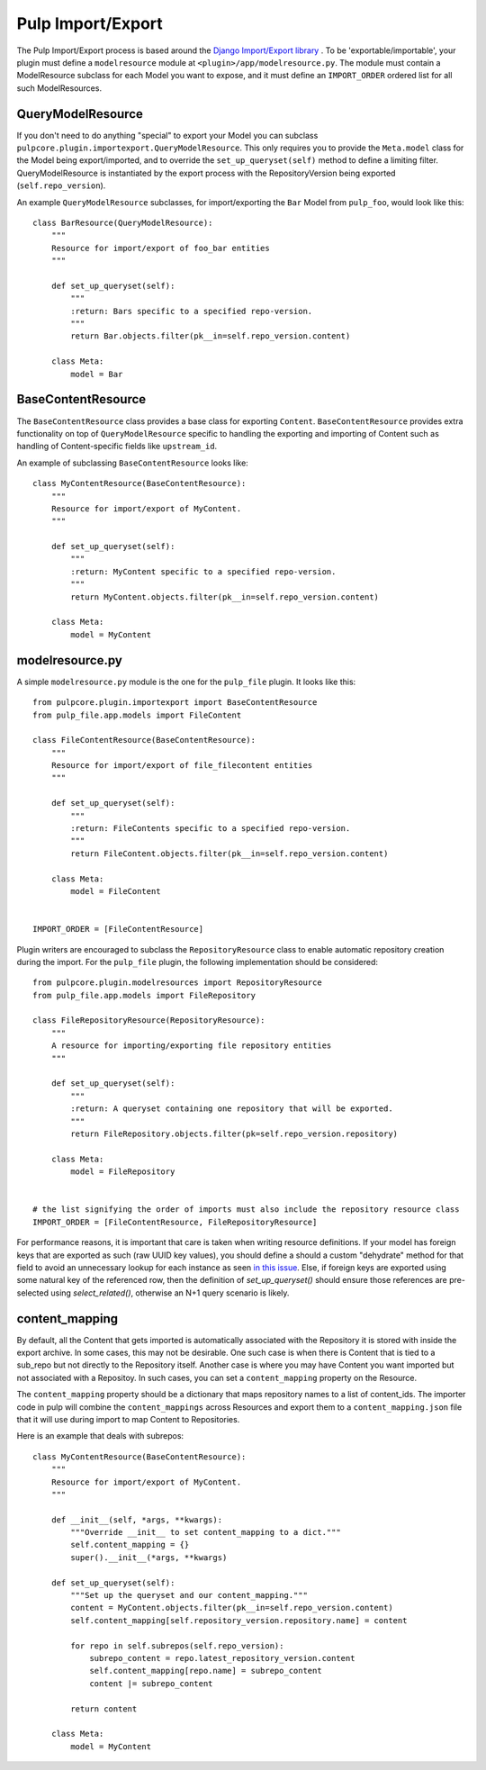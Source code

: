 .. _subclassing_import-export:

Pulp Import/Export
==================

The Pulp Import/Export process is based around the `Django Import/Export library <https://django-import-export.readthedocs.io/en/latest/>`_ .
To be 'exportable/importable', your plugin must define a ``modelresource`` module at
``<plugin>/app/modelresource.py``. The module must contain a ModelResource subclass
for each Model you want to expose, and it must define an ``IMPORT_ORDER`` ordered list
for all such ModelResources.

QueryModelResource
~~~~~~~~~~~~~~~~~~

If you don't need to do anything "special" to export your Model you can subclass
``pulpcore.plugin.importexport.QueryModelResource``. This only requires you to provide the
``Meta.model`` class for the Model being export/imported, and to override the
``set_up_queryset(self)`` method to define a limiting filter. QueryModelResource is instantiated
by the export process with the RepositoryVersion being exported (``self.repo_version``).

An example ``QueryModelResource`` subclasses, for import/exporting the ``Bar`` Model
from ``pulp_foo``, would look like this::

    class BarResource(QueryModelResource):
        """
        Resource for import/export of foo_bar entities
        """

        def set_up_queryset(self):
            """
            :return: Bars specific to a specified repo-version.
            """
            return Bar.objects.filter(pk__in=self.repo_version.content)

        class Meta:
            model = Bar


BaseContentResource
~~~~~~~~~~~~~~~~~~~~

The ``BaseContentResource`` class provides a base class for exporting ``Content``.
``BaseContentResource`` provides extra functionality on top of ``QueryModelResource`` specific to
handling the exporting and importing of Content such as handling of Content-specific fields like
``upstream_id``.

An example of subclassing ``BaseContentResource`` looks like::

    class MyContentResource(BaseContentResource):
        """
        Resource for import/export of MyContent.
        """

        def set_up_queryset(self):
            """
            :return: MyContent specific to a specified repo-version.
            """
            return MyContent.objects.filter(pk__in=self.repo_version.content)

        class Meta:
            model = MyContent


modelresource.py
~~~~~~~~~~~~~~~~

A simple ``modelresource.py`` module is the one for the ``pulp_file`` plugin. It looks like
this::

    from pulpcore.plugin.importexport import BaseContentResource
    from pulp_file.app.models import FileContent

    class FileContentResource(BaseContentResource):
        """
        Resource for import/export of file_filecontent entities
        """

        def set_up_queryset(self):
            """
            :return: FileContents specific to a specified repo-version.
            """
            return FileContent.objects.filter(pk__in=self.repo_version.content)

        class Meta:
            model = FileContent


    IMPORT_ORDER = [FileContentResource]


Plugin writers are encouraged to subclass the ``RepositoryResource`` class to enable automatic
repository creation during the import. For the ``pulp_file`` plugin, the following implementation
should be considered::

    from pulpcore.plugin.modelresources import RepositoryResource
    from pulp_file.app.models import FileRepository

    class FileRepositoryResource(RepositoryResource):
        """
        A resource for importing/exporting file repository entities
        """

        def set_up_queryset(self):
            """
            :return: A queryset containing one repository that will be exported.
            """
            return FileRepository.objects.filter(pk=self.repo_version.repository)

        class Meta:
            model = FileRepository


    # the list signifying the order of imports must also include the repository resource class
    IMPORT_ORDER = [FileContentResource, FileRepositoryResource]

For performance reasons, it is important that care is taken when writing resource definitions. If your model
has foreign keys that are exported as such (raw UUID key values), you should define a should a custom
"dehydrate" method for that field to avoid an unnecessary lookup for each instance as seen
`in this issue <https://github.com/django-import-export/django-import-export/issues/974>`_. Else, if
foreign keys are exported using some natural key of the referenced row, then the definition of
`set_up_queryset()` should ensure those references are pre-selected using `select_related()`, otherwise
an N+1 query scenario is likely.


content_mapping
~~~~~~~~~~~~~~~

By default, all the Content that gets imported is automatically associated with the Repository it
is stored with inside the export archive. In some cases, this may not be desirable. One such case is
when there is Content that is tied to a sub_repo but not directly to the Repository itself. Another
case is where you may have Content you want imported but not associated with a Repositoy. In such
cases, you can set a ``content_mapping`` property on the Resource.

The ``content_mapping`` property should be a dictionary that maps repository names to a list of
content_ids. The importer code in pulp will combine the ``content_mappings`` across Resources and
export them to a ``content_mapping.json`` file that it will use during import to map Content to
Repositories.

Here is an example that deals with subrepos::

    class MyContentResource(BaseContentResource):
        """
        Resource for import/export of MyContent.
        """

        def __init__(self, *args, **kwargs):
            """Override __init__ to set content_mapping to a dict."""
            self.content_mapping = {}
            super().__init__(*args, **kwargs)

        def set_up_queryset(self):
            """Set up the queryset and our content_mapping."""
            content = MyContent.objects.filter(pk__in=self.repo_version.content)
            self.content_mapping[self.repository_version.repository.name] = content

            for repo in self.subrepos(self.repo_version):
                subrepo_content = repo.latest_repository_version.content
                self.content_mapping[repo.name] = subrepo_content
                content |= subrepo_content

            return content

        class Meta:
            model = MyContent

